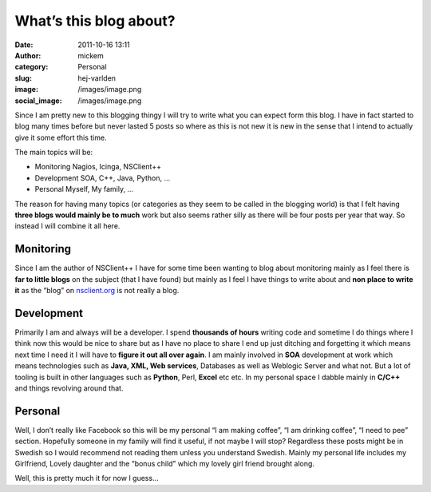 What’s this blog about?
#######################
:date: 2011-10-16 13:11
:author: mickem
:category: Personal
:slug: hej-varlden
:image: /images/image.png
:social_image: /images/image.png

Since I am pretty new to this blogging thingy I will try to write what
you can expect form this blog. I have in fact started to blog many times
before but never lasted 5 posts so where as this is not new it is new in
the sense that I intend to actually give it some effort this time.

.. PELICAN_END_SUMMARY

The main topics will be:

-  Monitoring
   Nagios, Icinga, NSClient++
-  Development
   SOA, C++, Java, Python, …
-  Personal
   Myself, My family, …

The reason for having many topics (or categories as they seem to be
called in the blogging world) is that I felt having **three blogs would
mainly be to much** work but also seems rather silly as there will be
four posts per year that way. So instead I will combine it all here.

|image|\ **Monitoring**
=======================

Since I am the author of NSClient++ I have for some time been wanting to
blog about monitoring mainly as I feel there is **far to little blogs**
on the subject (that I have found) but mainly as I feel I have things to
write about and **non place to write it** as the “blog” on
`nsclient.org <http://nsclient.org>`__ is not really a blog.

|image|\ **Development**
========================

Primarily I am and always will be a developer. I spend **thousands of
hours** writing code and sometime I do things where I think now this
would be nice to share but as I have no place to share I end up just
ditching and forgetting it which means next time I need it I will have
to **figure it out all over again**. I am mainly involved in **SOA**
development at work which means technologies such as **Java, XML, Web
services**, Databases as well as Weblogic Server and what not. But a lot
of tooling is built in other languages such as **Python**, Perl,
**Excel** etc etc. In my personal space I dabble mainly in **C/C++** and
things revolving around that.

|image|
=======

**Personal**
============

Well, I don’t really like Facebook so this will be my personal “I am
making coffee”, “I am drinking coffee”, “I need to pee” section.
Hopefully someone in my family will find it useful, if not maybe I will
stop? Regardless these posts might be in Swedish so I would recommend
not reading them unless you understand Swedish. Mainly my personal life
includes my Girlfriend, Lovely daughter and the “bonus child” which my
lovely girl friend brought along.

 

Well, this is pretty much it for now I guess…

.. |Michael and Evelina Medin| image:: /images/image_thumb.png
   :target: /images/image.png
.. |image| image:: /images/image_thumb1.png
   :target: /images/image1.png
.. |image1| image:: /images/image_thumb4.png
   :target: /images/image4.png
.. |image2| image:: /images/image_thumb5.png
   :target: /images/image5.png
